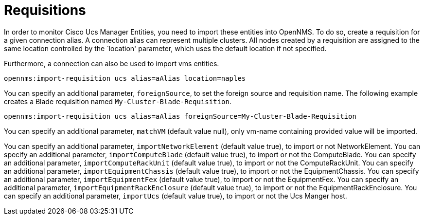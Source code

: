 = Requisitions
:imagesdir: ../assets/images

In order to monitor Cisco Ucs Manager Entities, you need to import these entities into OpenNMS.
To do so, create a requisition for a given connection alias.
A connection alias can represent multiple clusters.
All nodes created by a requisition are assigned to the same location controlled by the `location' parameter, which uses the default location if not specified.

Furthermore, a connection can also be used to import vms entities.


```
opennms:import-requisition ucs alias=aAlias location=naples
```


You can specify an additional parameter, `foreignSource`, to set the foreign source and requisition name.
The following example creates a Blade requisition named `My-Cluster-Blade-Requisition`.

```
opennms:import-requisition ucs alias=aAlias foreignSource=My-Cluster-Blade-Requisition
```

You can specify an additional parameter, `matchVM` (default value null), only vm-name containing provided value will be imported.

You can specify an additional parameter, `importNetworkElement` (default value true), to import or not NetworkElement.
You can specify an additional parameter, `importComputeBlade` (default value true), to import or not the ComputeBlade.
You can specify an additional parameter, `importComputeRackUnit` (default value true), to import or not the ComputeRackUnit.
You can specify an additional parameter, `importEquipmentChassis` (default value true), to import or not the EquipmentChassis.
You can specify an additional parameter, `importEquipmentFex` (default value true), to import or not the EquipmentFex.
You can specify an additional parameter, `importEquipmentRackEnclosure` (default value true), to import or not the EquipmentRackEnclosure.
You can specify an additional parameter, `importUcs` (default value true), to import or not the Ucs Manger host.


